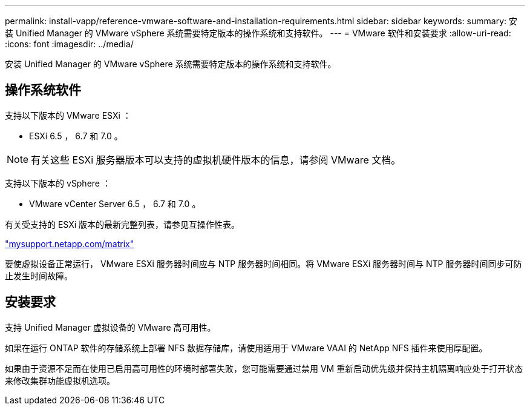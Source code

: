 ---
permalink: install-vapp/reference-vmware-software-and-installation-requirements.html 
sidebar: sidebar 
keywords:  
summary: 安装 Unified Manager 的 VMware vSphere 系统需要特定版本的操作系统和支持软件。 
---
= VMware 软件和安装要求
:allow-uri-read: 
:icons: font
:imagesdir: ../media/


[role="lead"]
安装 Unified Manager 的 VMware vSphere 系统需要特定版本的操作系统和支持软件。



== 操作系统软件

支持以下版本的 VMware ESXi ：

* ESXi 6.5 ， 6.7 和 7.0 。


[NOTE]
====
有关这些 ESXi 服务器版本可以支持的虚拟机硬件版本的信息，请参阅 VMware 文档。

====
支持以下版本的 vSphere ：

* VMware vCenter Server 6.5 ， 6.7 和 7.0 。


有关受支持的 ESXi 版本的最新完整列表，请参见互操作性表。

http://mysupport.netapp.com/matrix["mysupport.netapp.com/matrix"]

要使虚拟设备正常运行， VMware ESXi 服务器时间应与 NTP 服务器时间相同。将 VMware ESXi 服务器时间与 NTP 服务器时间同步可防止发生时间故障。



== 安装要求

支持 Unified Manager 虚拟设备的 VMware 高可用性。

如果在运行 ONTAP 软件的存储系统上部署 NFS 数据存储库，请使用适用于 VMware VAAI 的 NetApp NFS 插件来使用厚配置。

如果由于资源不足而在使用已启用高可用性的环境时部署失败，您可能需要通过禁用 VM 重新启动优先级并保持主机隔离响应处于打开状态来修改集群功能虚拟机选项。
